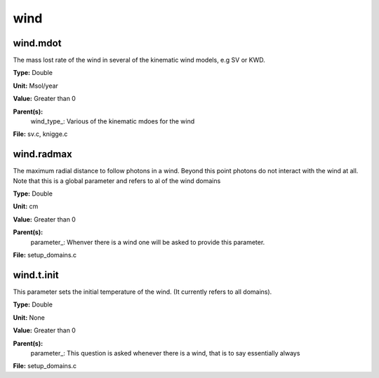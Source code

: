 
====
wind
====

wind.mdot
=========
The mass lost rate of the wind in several of the kinematic
wind models, e.g SV or KWD.

**Type:** Double

**Unit:** Msol/year

**Value:** Greater than 0

**Parent(s):**
  wind_type_: Various of the kinematic mdoes for the wind


**File:** sv.c, knigge.c


wind.radmax
===========
The maximum radial distance to follow photons in a wind.  Beyond
this point photons do not interact with the wind at all. Note that
this is a global parameter and refers to al of the wind domains

**Type:** Double

**Unit:** cm

**Value:** Greater than 0

**Parent(s):**
  parameter_: Whenver there is a wind one will be asked to provide this parameter.


**File:** setup_domains.c


wind.t.init
===========
This parameter sets the initial temperature of the wind.  (It currently
refers to all domains).

**Type:** Double

**Unit:** None

**Value:** Greater than 0

**Parent(s):**
  parameter_: This question is asked whenever there is a wind, that is to say essentially always


**File:** setup_domains.c


